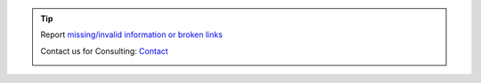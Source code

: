 .. |logo| image:: ../_static/img/oxl3_xs.jpg
   :class: oxl-head-logo
   :alt: OXL IT Services Website
   :target: https://www.o-x-l.com

.. tip::

    Report `missing/invalid information or broken links <https://github.com/O-X-L/docs/issues/new>`_

    Contact us for Consulting: `Contact <https://www.o-x-l.com/contact>`_

    |logo|
